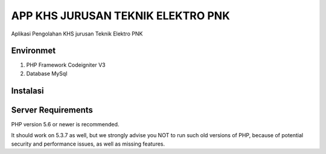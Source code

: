 ###################
APP KHS JURUSAN TEKNIK ELEKTRO PNK
###################

Aplikasi Pengolahan KHS jurusan Teknik Elektro PNK


*******************
Environmet
*******************

1. PHP Framework Codeigniter V3
2. Database MySql

*******************
Instalasi
*******************



*******************
Server Requirements
*******************

PHP version 5.6 or newer is recommended.

It should work on 5.3.7 as well, but we strongly advise you NOT to run
such old versions of PHP, because of potential security and performance
issues, as well as missing features.


